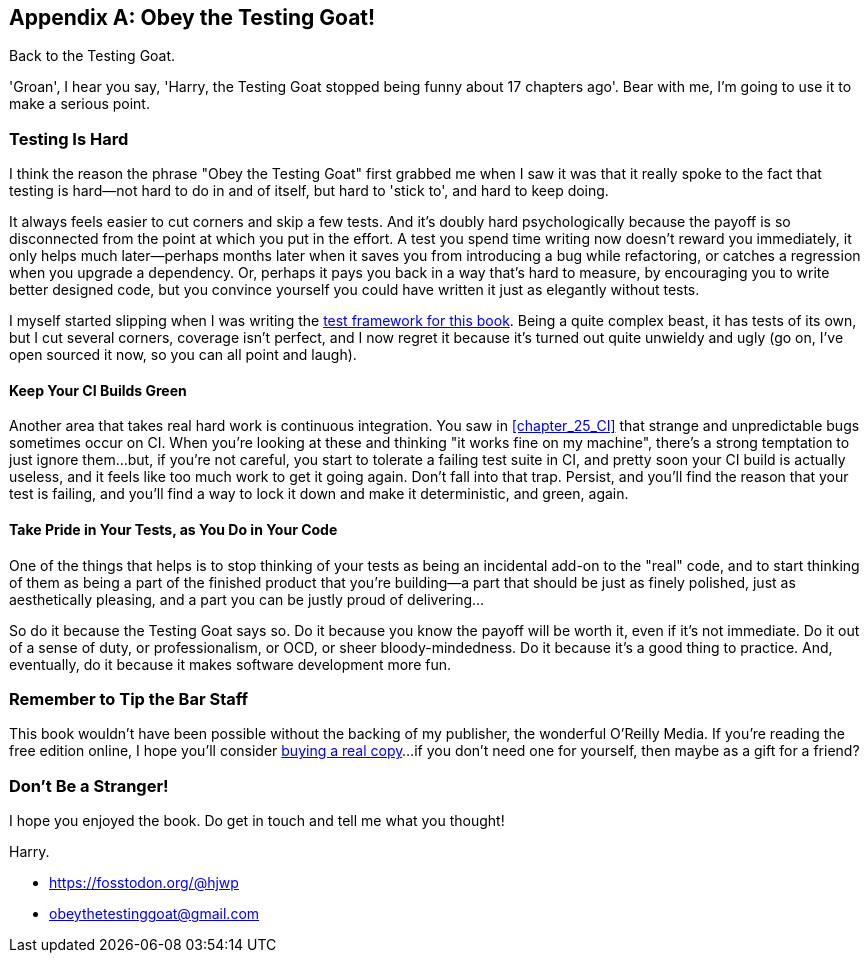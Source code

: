 [appendix]
[role="afterword"]
Obey the Testing Goat!
----------------------

Back to the Testing Goat.

'Groan', I hear you say, 'Harry, the Testing Goat stopped being funny about
17 chapters ago'.  Bear with me, I'm going to use it to make a serious point.

Testing Is Hard
~~~~~~~~~~~~~~~



((("Testing Goat", "philosophy of")))I
think the reason the phrase "Obey the Testing Goat" first grabbed me when I
saw it was that it really spoke to the fact that testing is hard--not hard to
do in and of itself, but hard to 'stick to', and hard to keep doing.

It always feels easier to cut corners and skip a few tests.  And it's doubly
hard psychologically because the payoff is so disconnected from the point at
which you put in the effort.  A test you spend time writing now doesn't reward
you immediately, it only helps much later--perhaps months later when it saves
you from introducing a bug while refactoring, or catches a regression when you
upgrade a dependency.  Or, perhaps it pays you back in a way that's hard to
measure, by encouraging you to write better designed code, but you convince
yourself you could have written it just as elegantly without tests.

I myself started slipping when I was writing the 
https://github.com/hjwp/Book-TDD-Web-Dev-Python/tree/master/tests[test
framework for this book].  Being a quite complex beast, it has tests of its
own, but I cut several corners, coverage isn't perfect, and I now regret it
because it's turned out quite unwieldy and ugly (go on, I've open sourced it
now, so you can all point and laugh).


Keep Your CI Builds Green
^^^^^^^^^^^^^^^^^^^^^^^^^


((("Continuous Integration (CI)", "tips")))Another
area that takes real hard work is continuous integration.  You saw in
<<chapter_25_CI>> that strange and unpredictable bugs sometimes occur on CI.
When you're looking at these and thinking "it works fine on my machine",
there's a strong temptation to just ignore them...but, if you're not careful,
you start to tolerate a failing test suite in CI, and pretty soon your CI build
is actually useless, and it feels like too much work to get it going again.
Don't fall into that trap.  Persist, and you'll find the reason that your test
is failing, and you'll find a way to lock it down and make it deterministic,
and green, again.


Take Pride in Your Tests, as You Do in Your Code
^^^^^^^^^^^^^^^^^^^^^^^^^^^^^^^^^^^^^^^^^^^^^^^^

One of the things that helps is to stop thinking of your tests as being an 
incidental add-on to the "real" code, and to start thinking of them as being
a part of the finished product that you're building--a part that should be
just as finely polished, just as aesthetically pleasing, and a part you can
be justly proud of delivering...


So do it because the Testing Goat says so.  Do it because you know the payoff
will be worth it, even if it's not immediate.  Do it out of a sense of duty,
or professionalism, or OCD, or sheer bloody-mindedness.  Do it because it's
a good thing to practice.  And, eventually, do it because it makes software
development more fun.

//something about pairing?


Remember to Tip the Bar Staff
~~~~~~~~~~~~~~~~~~~~~~~~~~~~~

This book wouldn't have been possible without the backing of my publisher,
the wonderful O'Reilly Media.  If you're reading the free edition online,
I hope you'll consider 
https://shop.oreilly.com/product/0636920051091.do[buying a real copy]...if you
don't need one for yourself, then maybe as a gift for a friend?


Don't Be a Stranger!
~~~~~~~~~~~~~~~~~~~~

I hope you enjoyed the book.  Do get in touch and tell me what you thought!

Harry.
    
* https://fosstodon.org/@hjwp
* obeythetestinggoat@gmail.com

